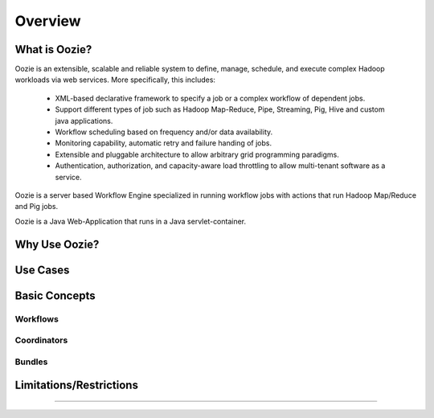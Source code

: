 Overview
========

What is Oozie?
--------------

Oozie is an extensible, scalable and reliable system to define, manage, schedule, 
and execute complex Hadoop workloads via web services. More specifically, this includes:

  * XML-based declarative framework to specify a job or a complex workflow of dependent jobs.
  * Support different types of job such as Hadoop Map-Reduce, Pipe, Streaming, Pig, Hive and custom java applications.
  * Workflow scheduling based on frequency and/or data availability.
  * Monitoring capability, automatic retry and failure handing of jobs.
  * Extensible and pluggable architecture to allow arbitrary grid programming paradigms.
  * Authentication, authorization, and capacity-aware load throttling to allow multi-tenant software as a service.

Oozie is a server based Workflow Engine specialized in running workflow jobs with actions that run Hadoop Map/Reduce and Pig jobs.

Oozie is a Java Web-Application that runs in a Java servlet-container.

Why Use Oozie?
--------------

Use Cases 
---------

Basic Concepts
--------------

Workflows
~~~~~~~~~


Coordinators
~~~~~~~~~~~~

Bundles
~~~~~~~

Limitations/Restrictions
------------------------
-----------------

